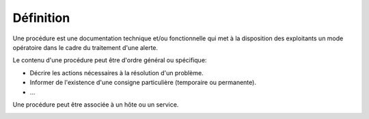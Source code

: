 Définition
==========

Une procédure est une documentation technique et/ou fonctionnelle qui met à la disposition des exploitants 
un mode opératoire dans le cadre du traitement d'une alerte.

Le contenu d'une procédure peut être d'ordre général ou spécifique:

- Décrire les actions nécessaires à la résolution d'un problème.
- Informer de l'existence d'une consigne particulière (temporaire ou permanente).
- ...

Une procédure peut être associée à un hôte ou un service.

.. image:: ../../../_static/images/knowledge/kb_change.png


